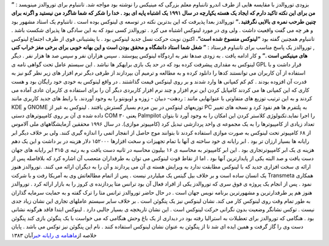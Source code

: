 .. title: تاریخچه لینوکس : بخش دوم 
.. date: 2007/4/6 12:37:42

بزودی توروالدز با مقایسه هایی از طرف اندرو تاننباوم معلم بزرگی که مینیکس
را نوشته بود مواجه شد. تاننباوم برای توروالدز مینویسد : **” من برای این
نکته تاکید دارم که ایجاد یک هسته یکپارچه در سال ۱۹۹۱ یک اشتباه پایه ای
بود . خدا را شکر که شما شاگرد من نیستید و اگرنه برای چنین طرحب نمره ی
بالایی نگرفتید .”** توروالدز بعدا پذیرفت که این بدترین نکته در توسعه ی
لینوکس بوده است . تاننباوم یک استاد مشهور بود و هر چه می گفت واقعیت داشت
. ولی وی در مورد لینوکس اشتباه می کرد . توروالدز کسی نبود که به این
سادگی ها پذیرای شکست باشد . تاننباوم همچنین گفته بود **“لینوکس منسوخ شده
است”.** اکنون نوبت حرکت نسل جدید لینوکس بود . با پشتیبانی قوی از طرف
اجتماع لینوکس , توروالدز یک پاسخ مناسب برای تاننباوم فرستاد : **” شغل
شما استاد دانشگاه و محقق بودن است و این بهانه خوبی برای برخی مغز خراب
کنی های مینیکس است .”** و کار ادامه یافت . به زودی صدها نفر به اردوگاه
لینوکس پیوستند . سپس هزاران نفر و سپس صد ها هزار نفر . دیگر لینوکس به
مقداری پیشرفت کرده بود که در حد یک بازی برایهکر ها نباشد . این سیستم
عامل تحت گواهی نامه ی GPL قرار داشت و با استفاده از آن کاربران می
توانستند کدها را دانلود کرده و به مطالعه و ترمیم آن بپردازند از طرفی
دیگر نرم افزار های زیر نظر گنو نیز به قدرت آن افزوده بودند . کم کم
کمپانی ها وارد شدند و بر روی لینوکس قیمت گذاشتند . در واقع لینوکس به
خودی خود رایگان بود و هست کاری که این کمپانی ها می کردند کامپایل کردن
این نرم افزار و چند نرم افزار کاربردی دیگر آن را برای استفاده ی کاربران
عادی آماده می کردند و به این ترتیب توزیع های متفاوتی با عنوانهایی مانند
: ردهت- دبیان - زوزه و اوبونتو را به وجود آوردند. با رابط های جدید
کاربری مانند KDE و GNOME توزیعهای لینوکس در بین مردم بسیار گسترش یافتند
. لینوکس به غیر از PC به پلتفرم ها هم نفوذ کرد و نسخه های تغییر داده شده
ی آن بر روی کامپیوترهای دستی COM ۳۰ یعنی Palmpilot را اجرا
نماید.تکنولوژی کلاستر کردن این امکان را به وجود آورد تا بتوان تعداد
زیادی از کامپیوترها را به یک مجموعه ی واحد پردازشی تبدیل کرد (کامپیوتر
موازی). در سال ۱۹۹۶ محققین آزمایشگاههای ملی آلاموس از ۶۸ کامپیوتر تحت
لینوکس به صورت موازی استفاده کردند تا بتوانند موج حاصل از انفجار اتمی را
اندازه گیری کنند. ولی بر خلاف دیگر ابر رایانه ها بسیار ارزان تر بود .
ابر رایانه ی خود ساخته ی آنها با تمام تجهیزات و سخت افزارها ۱۵۲۰۰۰ دلار
هزینه در بر داشت و این یک دهم هزینه ی یک ابر کامپیوترتجاری بود . این ابر
کامپیوتر به محاسبه ی ۱۶ بیلیون محاسبه در ثانیه دست یافت و به رتبه ی ۳۱۵
ابر رایانه های جهان دست یافت و صد البته یکی از پایدارترین آنها بود . اما
از نقاط قوت لینوکس می توان به طرفداران متعصب آن اشاره کرد که بلافاصله پس
از ارائه ی سخت افزاری جدید که با لینوکس مطابقت ندارد به ویرایش هسته ی آن
می پردازند و آن را به دیگران ارائه می کنند. .توروالدز هنوز یک انسان ساده
است و بر خلاف بیل گیتس یک میلیاردر نیست . پس از اتمام مطالعاتش وی به
آمریکا رفت و با شرکت Transmeta همکاری نمود . پس از انجام یک پروژه ی فوق
سری که توروالدز یکی از افراد فعال آن بود ترانس متا پردازنده ی کروز را به
بازار ارائه کرد . توروالدز هنوز هم پر طرفدارترین و مشهورترین برنامه نویس
جهان است . در حال حاضر توروالدز ترانس متا را ترک گفته و به حمایت سرمایه
گذاران به طور تمام وقت روی لینوکس کار می کند. نشان لینوکس نیز یک پنگوئن
است . بر خلاف سایر سیستم عاملهای تجاری این نشان زیاد جدی نیست . توکس
نشانگر وضعیت بدون نگرانی حرکت لینوکس است . این نشان تاریخچه ی بسیار
جالبی دارد . لینوکس ابتدا فاقد هرگونه نشانی بود . هنگامی که توروالدز
برای تعطیلات به استرالیا رفته بود در دیداری از یک باغ وحش هنگامی که می
خواست با یک پنگوئن بازی کند پنگوئن دست وی را گاز گرفت و همین ایده ای شد
تا از پنگوئن به عنوان نشان لینوکس استفاده کنند . نام این پنگوئن نیز توکس
می باشد . پایان خلاصه از\ `ماهنامه ی رایانه
خبر <http://computernews.ir/>`__\ آبان ۱۳۸۳
